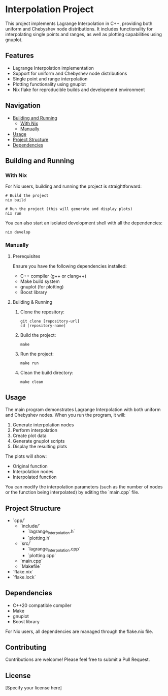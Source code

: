 * Interpolation Project

This project implements Lagrange Interpolation in C++, providing both uniform and Chebyshev node distributions. It includes functionality for interpolating single points and ranges, as well as plotting capabilities using gnuplot.

** Features

- Lagrange Interpolation implementation
- Support for uniform and Chebyshev node distributions
- Single point and range interpolation
- Plotting functionality using gnuplot
- Nix flake for reproducible builds and development environment

** Navigation

- [[#building-and-running][Building and Running]]
  - [[#with-nix][With Nix]]
  - [[#manually][Manually]]
- [[#usage][Usage]]
- [[#project-structure][Project Structure]]
- [[#dependencies][Dependencies]]

** Building and Running

*** With Nix

For Nix users, building and running the project is straightforward:

#+begin_src shell
# Build the project
nix build

# Run the project (this will generate and display plots)
nix run
#+end_src

You can also start an isolated development shell with all the dependencies:

#+begin_src shell
nix develop
#+end_src

*** Manually

**** Prerequisites

Ensure you have the following dependencies installed:

- C++ compiler (g++ or clang++)
- Make build system
- gnuplot (for plotting)
- Boost library

**** Building & Running

1. Clone the repository:
   #+begin_src shell
   git clone [repository-url]
   cd [repository-name]
   #+end_src

2. Build the project:
   #+begin_src shell
   make
   #+end_src

3. Run the project:
   #+begin_src shell
   make run
   #+end_src

4. Clean the build directory:
   #+begin_src shell
   make clean
   #+end_src

** Usage

The main program demonstrates Lagrange Interpolation with both uniform and Chebyshev nodes. When you run the program, it will:

1. Generate interpolation nodes
2. Perform interpolation
3. Create plot data
4. Generate gnuplot scripts
5. Display the resulting plots

The plots will show:
- Original function
- Interpolation nodes
- Interpolated function

You can modify the interpolation parameters (such as the number of nodes or the function being interpolated) by editing the `main.cpp` file.

** Project Structure

- `cpp/`
  - `include/`
    - `lagrange_interpolation.h`
    - `plotting.h`
  - `src/`
    - `lagrange_interpolation.cpp`
    - `plotting.cpp`
  - `main.cpp`
  - `Makefile`
- `flake.nix`
- `flake.lock`

** Dependencies

- C++20 compatible compiler
- Make
- gnuplot
- Boost library

For Nix users, all dependencies are managed through the flake.nix file.

** Contributing

Contributions are welcome! Please feel free to submit a Pull Request.

** License

[Specify your license here]
